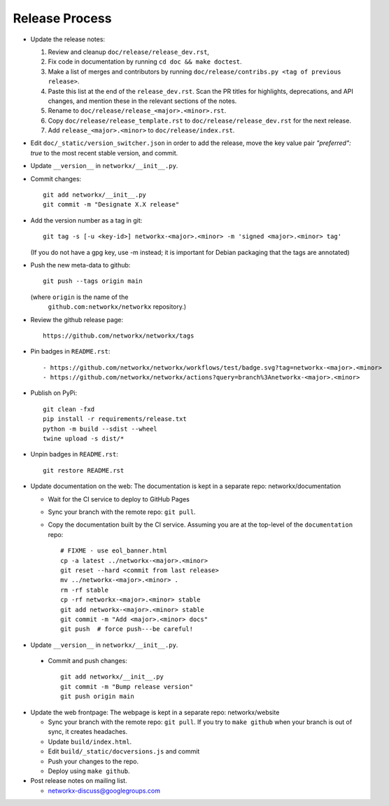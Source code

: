 Release Process
===============

- Update the release notes:

  1. Review and cleanup ``doc/release/release_dev.rst``,

  2. Fix code in documentation by running
     ``cd doc && make doctest``.

  3. Make a list of merges and contributors by running
     ``doc/release/contribs.py <tag of previous release>``.

  4. Paste this list at the end of the ``release_dev.rst``. Scan the PR titles
     for highlights, deprecations, and API changes, and mention these in the
     relevant sections of the notes.

  5. Rename to ``doc/release/release_<major>.<minor>.rst``.

  6. Copy ``doc/release/release_template.rst`` to
     ``doc/release/release_dev.rst`` for the next release.

  7. Add ``release_<major>.<minor>`` to ``doc/release/index.rst``.

- Edit ``doc/_static/version_switcher.json`` in order to add the release, move the
  key value pair `"preferred": true` to the most recent stable version, and commit.

- Update ``__version__`` in ``networkx/__init__.py``.

- Commit changes::

   git add networkx/__init__.py
   git commit -m "Designate X.X release"

- Add the version number as a tag in git::

   git tag -s [-u <key-id>] networkx-<major>.<minor> -m 'signed <major>.<minor> tag'

  (If you do not have a gpg key, use -m instead; it is important for
  Debian packaging that the tags are annotated)

- Push the new meta-data to github::

   git push --tags origin main

  (where ``origin`` is the name of the
   ``github.com:networkx/networkx`` repository.)

- Review the github release page::

   https://github.com/networkx/networkx/tags

- Pin badges in ``README.rst``::

  - https://github.com/networkx/networkx/workflows/test/badge.svg?tag=networkx-<major>.<minor>
  - https://github.com/networkx/networkx/actions?query=branch%3Anetworkx-<major>.<minor>

- Publish on PyPi::

   git clean -fxd
   pip install -r requirements/release.txt
   python -m build --sdist --wheel
   twine upload -s dist/*

- Unpin badges in ``README.rst``::

   git restore README.rst 

- Update documentation on the web:
  The documentation is kept in a separate repo: networkx/documentation

  - Wait for the CI service to deploy to GitHub Pages
  - Sync your branch with the remote repo: ``git pull``.
  - Copy the documentation built by the CI service.
    Assuming you are at the top-level of the ``documentation`` repo::

      # FIXME - use eol_banner.html
      cp -a latest ../networkx-<major>.<minor>
      git reset --hard <commit from last release>
      mv ../networkx-<major>.<minor> .
      rm -rf stable
      cp -rf networkx-<major>.<minor> stable
      git add networkx-<major>.<minor> stable
      git commit -m "Add <major>.<minor> docs"
      git push  # force push---be careful!

- Update ``__version__`` in ``networkx/__init__.py``.

 - Commit and push changes::

    git add networkx/__init__.py 
    git commit -m "Bump release version"
    git push origin main

- Update the web frontpage:
  The webpage is kept in a separate repo: networkx/website

  - Sync your branch with the remote repo: ``git pull``.
    If you try to ``make github`` when your branch is out of sync, it
    creates headaches.
  - Update ``build/index.html``.
  - Edit ``build/_static/docversions.js`` and commit
  - Push your changes to the repo.
  - Deploy using ``make github``.

- Post release notes on mailing list.

  - networkx-discuss@googlegroups.com
